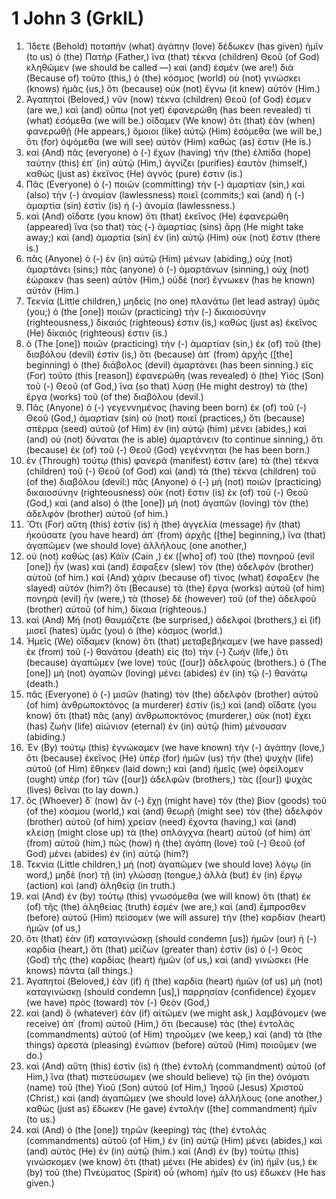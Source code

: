 * 1 John 3 (GrkIL)
:PROPERTIES:
:ID: GrkIL/62-1JN03
:END:

1. Ἴδετε (Behold) ποταπὴν (what) ἀγάπην (love) δέδωκεν (has given) ἡμῖν (to us) ὁ (the) Πατὴρ (Father,) ἵνα (that) τέκνα (children) Θεοῦ (of God) κληθῶμεν (we should be called —) καὶ (and) ἐσμέν (we are!) διὰ (Because of) τοῦτο (this,) ὁ (the) κόσμος (world) οὐ (not) γινώσκει (knows) ἡμᾶς (us,) ὅτι (because) οὐκ (not) ἔγνω (it knew) αὐτόν (Him.)
2. Ἀγαπητοί (Beloved,) νῦν (now) τέκνα (children) Θεοῦ (of God) ἐσμεν (are we,) καὶ (and) οὔπω (not yet) ἐφανερώθη (has been revealed) τί (what) ἐσόμεθα (we will be.) οἴδαμεν (We know) ὅτι (that) ἐὰν (when) φανερωθῇ (He appears,) ὅμοιοι (like) αὐτῷ (Him) ἐσόμεθα (we will be,) ὅτι (for) ὀψόμεθα (we will see) αὐτὸν (Him) καθώς (as) ἐστιν (He is.)
3. καὶ (And) πᾶς (everyone) ὁ (-) ἔχων (having) τὴν (the) ἐλπίδα (hope) ταύτην (this) ἐπ᾽ (in) αὐτῷ (Him,) ἁγνίζει (purifies) ἑαυτὸν (himself,) καθὼς (just as) ἐκεῖνος (He) ἁγνός (pure) ἐστιν (is.)
4. Πᾶς (Everyone) ὁ (-) ποιῶν (committing) τὴν (-) ἁμαρτίαν (sin,) καὶ (also) τὴν (-) ἀνομίαν (lawlessness) ποιεῖ (commits;) καὶ (and) ἡ (-) ἁμαρτία (sin) ἐστὶν (is) ἡ (-) ἀνομία (lawlessness.)
5. καὶ (And) οἴδατε (you know) ὅτι (that) ἐκεῖνος (He) ἐφανερώθη (appeared) ἵνα (so that) τὰς (-) ἁμαρτίας (sins) ἄρῃ (He might take away;) καὶ (and) ἁμαρτία (sin) ἐν (in) αὐτῷ (Him) οὐκ (not) ἔστιν (there is.)
6. πᾶς (Anyone) ὁ (-) ἐν (in) αὐτῷ (Him) μένων (abiding,) οὐχ (not) ἁμαρτάνει (sins;) πᾶς (anyone) ὁ (-) ἁμαρτάνων (sinning,) οὐχ (not) ἑώρακεν (has seen) αὐτὸν (Him,) οὐδὲ (nor) ἔγνωκεν (has he known) αὐτόν (Him.)
7. Τεκνία (Little children,) μηδεὶς (no one) πλανάτω (let lead astray) ὑμᾶς (you;) ὁ (the [one]) ποιῶν (practicing) τὴν (-) δικαιοσύνην (righteousness,) δίκαιός (righteous) ἐστιν (is,) καθὼς (just as) ἐκεῖνος (He) δίκαιός (righteous) ἐστιν (is.)
8. ὁ (The [one]) ποιῶν (practicing) τὴν (-) ἁμαρτίαν (sin,) ἐκ (of) τοῦ (the) διαβόλου (devil) ἐστίν (is,) ὅτι (because) ἀπ᾽ (from) ἀρχῆς ([the] beginning) ὁ (the) διάβολος (devil) ἁμαρτάνει (has been sinning.) εἰς (For) τοῦτο (this [reason]) ἐφανερώθη (was revealed) ὁ (the) Υἱὸς (Son) τοῦ (-) Θεοῦ (of God,) ἵνα (so that) λύσῃ (He might destroy) τὰ (the) ἔργα (works) τοῦ (of the) διαβόλου (devil.)
9. Πᾶς (Anyone) ὁ (-) γεγεννημένος (having been born) ἐκ (of) τοῦ (-) Θεοῦ (God,) ἁμαρτίαν (sin) οὐ (not) ποιεῖ (practices,) ὅτι (because) σπέρμα (seed) αὐτοῦ (of Him) ἐν (in) αὐτῷ (him) μένει (abides,) καὶ (and) οὐ (not) δύναται (he is able) ἁμαρτάνειν (to continue sinning,) ὅτι (because) ἐκ (of) τοῦ (-) Θεοῦ (God) γεγέννηται (he has been born.)
10. ἐν (Through) τούτῳ (this) φανερά (manifest) ἐστιν (are) τὰ (the) τέκνα (children) τοῦ (-) Θεοῦ (of God) καὶ (and) τὰ (the) τέκνα (children) τοῦ (of the) διαβόλου (devil:) πᾶς (Anyone) ὁ (-) μὴ (not) ποιῶν (practicing) δικαιοσύνην (righteousness) οὐκ (not) ἔστιν (is) ἐκ (of) τοῦ (-) Θεοῦ (God,) καὶ (and also) ὁ (the [one]) μὴ (not) ἀγαπῶν (loving) τὸν (the) ἀδελφὸν (brother) αὐτοῦ (of him.)
11. Ὅτι (For) αὕτη (this) ἐστὶν (is) ἡ (the) ἀγγελία (message) ἣν (that) ἠκούσατε (you have heard) ἀπ᾽ (from) ἀρχῆς ([the] beginning,) ἵνα (that) ἀγαπῶμεν (we should love) ἀλλήλους (one another,)
12. οὐ (not) καθὼς (as) Κάϊν (Cain ,) ἐκ ([who] of) τοῦ (the) πονηροῦ (evil [one]) ἦν (was) καὶ (and) ἔσφαξεν (slew) τὸν (the) ἀδελφὸν (brother) αὐτοῦ (of him.) καὶ (And) χάριν (because of) τίνος (what) ἔσφαξεν (he slayed) αὐτόν (him?) ὅτι (Because) τὰ (the) ἔργα (works) αὐτοῦ (of him) πονηρὰ (evil) ἦν (were,) τὰ (those) δὲ (however) τοῦ (of the) ἀδελφοῦ (brother) αὐτοῦ (of him,) δίκαια (righteous.)
13. καὶ (And) Μὴ (not) θαυμάζετε (be surprised,) ἀδελφοί (brothers,) εἰ (if) μισεῖ (hates) ὑμᾶς (you) ὁ (the) κόσμος (world.)
14. Ἡμεῖς (We) οἴδαμεν (know) ὅτι (that) μεταβεβήκαμεν (we have passed) ἐκ (from) τοῦ (-) θανάτου (death) εἰς (to) τὴν (-) ζωήν (life,) ὅτι (because) ἀγαπῶμεν (we love) τοὺς ([our]) ἀδελφούς (brothers.) ὁ (The [one]) μὴ (not) ἀγαπῶν (loving) μένει (abides) ἐν (in) τῷ (-) θανάτῳ (death.)
15. πᾶς (Everyone) ὁ (-) μισῶν (hating) τὸν (the) ἀδελφὸν (brother) αὐτοῦ (of him) ἀνθρωποκτόνος (a murderer) ἐστίν (is;) καὶ (and) οἴδατε (you know) ὅτι (that) πᾶς (any) ἀνθρωποκτόνος (murderer,) οὐκ (not) ἔχει (has) ζωὴν (life) αἰώνιον (eternal) ἐν (in) αὐτῷ (him) μένουσαν (abiding.)
16. Ἐν (By) τούτῳ (this) ἐγνώκαμεν (we have known) τὴν (-) ἀγάπην (love,) ὅτι (because) ἐκεῖνος (He) ὑπὲρ (for) ἡμῶν (us) τὴν (the) ψυχὴν (life) αὐτοῦ (of Him) ἔθηκεν (laid down;) καὶ (and) ἡμεῖς (we) ὀφείλομεν (ought) ὑπὲρ (for) τῶν ([our]) ἀδελφῶν (brothers,) τὰς ([our]) ψυχὰς (lives) θεῖναι (to lay down.)
17. ὃς (Whoever) δ᾽ (now) ἂν (-) ἔχῃ (might have) τὸν (the) βίον (goods) τοῦ (of the) κόσμου (world,) καὶ (and) θεωρῇ (might see) τὸν (the) ἀδελφὸν (brother) αὐτοῦ (of him) χρείαν (need) ἔχοντα (having,) καὶ (and) κλείσῃ (might close up) τὰ (the) σπλάγχνα (heart) αὐτοῦ (of him) ἀπ᾽ (from) αὐτοῦ (him,) πῶς (how) ἡ (the) ἀγάπη (love) τοῦ (-) Θεοῦ (of God) μένει (abides) ἐν (in) αὐτῷ (him?)
18. Τεκνία (Little children,) μὴ (not) ἀγαπῶμεν (we should love) λόγῳ (in word,) μηδὲ (nor) τῇ (in) γλώσσῃ (tongue,) ἀλλὰ (but) ἐν (in) ἔργῳ (action) καὶ (and) ἀληθείᾳ (in truth.)
19. καὶ (And) ἐν (by) τούτῳ (this) γνωσόμεθα (we will know) ὅτι (that) ἐκ (of) τῆς (the) ἀληθείας (truth) ἐσμέν (we are,) καὶ (and) ἔμπροσθεν (before) αὐτοῦ (Him) πείσομεν (we will assure) τὴν (the) καρδίαν (heart) ἡμῶν (of us,)
20. ὅτι (that) ἐὰν (if) καταγινώσκῃ (should condemn [us]) ἡμῶν (our) ἡ (-) καρδία (heart,) ὅτι (that) μείζων (greater than) ἐστὶν (is) ὁ (-) Θεὸς (God) τῆς (the) καρδίας (heart) ἡμῶν (of us,) καὶ (and) γινώσκει (He knows) πάντα (all things.)
21. Ἀγαπητοί (Beloved,) ἐὰν (if) ἡ (the) καρδία (heart) ἡμῶν (of us) μὴ (not) καταγινώσκῃ (should condemn [us],) παρρησίαν (confidence) ἔχομεν (we have) πρὸς (toward) τὸν (-) Θεόν (God,)
22. καὶ (and) ὃ (whatever) ἐὰν (if) αἰτῶμεν (we might ask,) λαμβάνομεν (we receive) ἀπ᾽ (from) αὐτοῦ (Him,) ὅτι (because) τὰς (the) ἐντολὰς (commandments) αὐτοῦ (of Him) τηροῦμεν (we keep,) καὶ (and) τὰ (the things) ἀρεστὰ (pleasing) ἐνώπιον (before) αὐτοῦ (Him) ποιοῦμεν (we do.)
23. καὶ (And) αὕτη (this) ἐστὶν (is) ἡ (the) ἐντολὴ (commandment) αὐτοῦ (of Him,) ἵνα (that) πιστεύσωμεν (we should believe) τῷ (in the) ὀνόματι (name) τοῦ (the) Υἱοῦ (Son) αὐτοῦ (of Him,) Ἰησοῦ (Jesus) Χριστοῦ (Christ,) καὶ (and) ἀγαπῶμεν (we should love) ἀλλήλους (one another,) καθὼς (just as) ἔδωκεν (He gave) ἐντολὴν ([the] commandment) ἡμῖν (to us.)
24. καὶ (And) ὁ (the [one]) τηρῶν (keeping) τὰς (the) ἐντολὰς (commandments) αὐτοῦ (of Him,) ἐν (in) αὐτῷ (Him) μένει (abides,) καὶ (and) αὐτὸς (He) ἐν (in) αὐτῷ (him.) καὶ (And) ἐν (by) τούτῳ (this) γινώσκομεν (we know) ὅτι (that) μένει (He abides) ἐν (in) ἡμῖν (us,) ἐκ (by) τοῦ (the) Πνεύματος (Spirit) οὗ (whom) ἡμῖν (to us) ἔδωκεν (He has given.)
